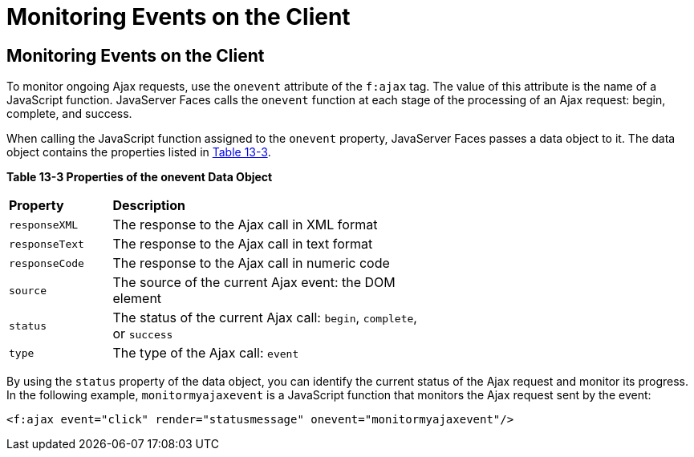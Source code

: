 = Monitoring Events on the Client


[[GKDDF]][[monitoring-events-on-the-client]]

Monitoring Events on the Client
-------------------------------

To monitor ongoing Ajax requests, use the `onevent` attribute of the
`f:ajax` tag. The value of this attribute is the name of a JavaScript
function. JavaServer Faces calls the `onevent` function at each stage of
the processing of an Ajax request: begin, complete, and success.

When calling the JavaScript function assigned to the `onevent` property,
JavaServer Faces passes a data object to it. The data object contains
the properties listed in link:#GKGOE[Table 13-3].

[[sthref71]][[GKGOE]]

*Table 13-3 Properties of the onevent Data Object*

[width="60%",cols="15%,45%"]
|=======================================================================
|*Property* |*Description*
|`responseXML` |The response to the Ajax call in XML format

|`responseText` |The response to the Ajax call in text format

|`responseCode` |The response to the Ajax call in numeric code

|`source` |The source of the current Ajax event: the DOM element

|`status` |The status of the current Ajax call: `begin`, `complete`, or
`success`

|`type` |The type of the Ajax call: `event`
|=======================================================================


By using the `status` property of the data object, you can identify the
current status of the Ajax request and monitor its progress. In the
following example, `monitormyajaxevent` is a JavaScript function that
monitors the Ajax request sent by the event:

[source,oac_no_warn]
----
<f:ajax event="click" render="statusmessage" onevent="monitormyajaxevent"/>
----
